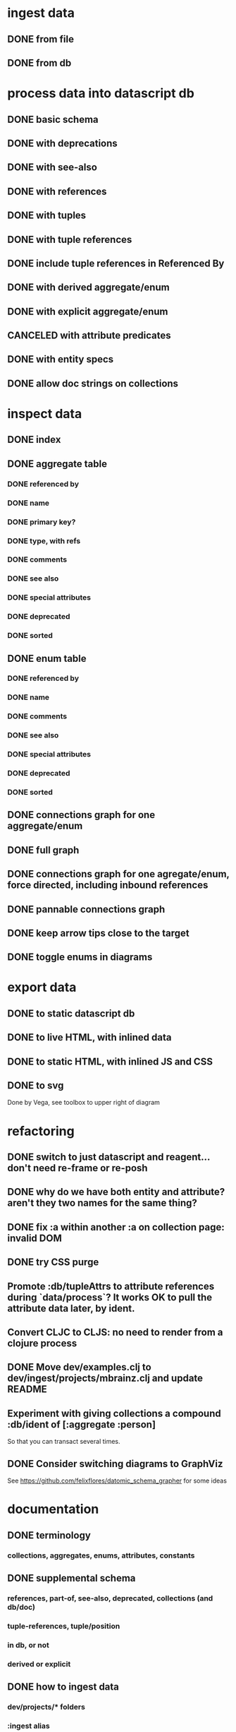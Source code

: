 * ingest data
** DONE from file
   CLOSED: [2020-03-09 Mon 16:44]
** DONE from db
   CLOSED: [2020-03-25 Wed 17:04]
* process data into datascript db
** DONE basic schema
   CLOSED: [2020-03-09 Mon 14:17]
** DONE with deprecations
   CLOSED: [2020-03-09 Mon 14:43]
** DONE with see-also
   CLOSED: [2020-03-09 Mon 14:56]
** DONE with references
   CLOSED: [2020-03-09 Mon 16:41]
** DONE with tuples
   CLOSED: [2020-03-27 Fri 14:29]
** DONE with tuple references
   CLOSED: [2020-03-27 Fri 14:29]
** DONE include tuple references in Referenced By
   CLOSED: [2020-03-27 Fri 16:50]
** DONE with derived aggregate/enum
   CLOSED: [2020-03-09 Mon 16:42]
** DONE with explicit aggregate/enum
   CLOSED: [2020-03-09 Mon 16:42]
** CANCELED with attribute predicates
   CLOSED: [2020-03-27 Fri 16:51]
** DONE with entity specs
   CLOSED: [2020-03-27 Fri 17:56]
** DONE allow doc strings on collections
   CLOSED: [2020-03-10 Tue 18:06]
* inspect data
** DONE index
   CLOSED: [2020-03-10 Tue 15:44]
** DONE aggregate table
   CLOSED: [2020-03-10 Tue 15:45]
*** DONE referenced by
    CLOSED: [2020-03-09 Mon 22:24]
*** DONE name
    CLOSED: [2020-03-09 Mon 21:31]
*** DONE primary key?
    CLOSED: [2020-03-10 Tue 15:44]
*** DONE type, with refs
    CLOSED: [2020-03-09 Mon 22:24]
*** DONE comments
    CLOSED: [2020-03-09 Mon 21:31]
*** DONE see also
    CLOSED: [2020-03-09 Mon 22:24]
*** DONE special attributes
    CLOSED: [2020-03-09 Mon 21:31]
*** DONE deprecated
    CLOSED: [2020-03-10 Tue 15:45]
*** DONE sorted
    CLOSED: [2020-03-10 Tue 15:45]
** DONE enum table
   CLOSED: [2020-03-10 Tue 15:45]
*** DONE referenced by
    CLOSED: [2020-03-09 Mon 22:24]
*** DONE name
    CLOSED: [2020-03-09 Mon 21:13]
*** DONE comments
    CLOSED: [2020-03-09 Mon 21:13]
*** DONE see also
    CLOSED: [2020-03-09 Mon 22:24]
*** DONE special attributes
    CLOSED: [2020-03-09 Mon 21:31]
*** DONE deprecated
    CLOSED: [2020-03-10 Tue 15:45]
*** DONE sorted
    CLOSED: [2020-03-10 Tue 15:45]
** DONE connections graph for one aggregate/enum
   CLOSED: [2020-03-19 Thu 15:30]
** DONE full graph
   CLOSED: [2020-03-19 Thu 23:32]
** DONE connections graph for one agregate/enum, force directed, including inbound references
   CLOSED: [2020-03-19 Thu 23:33]
** DONE pannable connections graph
   CLOSED: [2020-04-02 Thu 16:00]
** DONE keep arrow tips close to the target
   CLOSED: [2020-03-28 Sat 10:21]
** DONE toggle enums in diagrams
   CLOSED: [2020-03-27 Fri 18:22]
* export data
** DONE to static datascript db
   CLOSED: [2020-03-10 Tue 23:22]
** DONE to live HTML, with inlined data
   CLOSED: [2020-03-10 Tue 23:23]
** DONE to static HTML, with inlined JS and CSS
   CLOSED: [2020-03-28 Sat 15:21]
** DONE to svg
   CLOSED: [2020-03-25 Wed 17:10]
Done by Vega, see toolbox to upper right of diagram
* refactoring
** DONE switch to just datascript and reagent... don't need re-frame or re-posh
   CLOSED: [2020-03-10 Tue 22:38]
** DONE why do we have both entity and attribute? aren't they two names for the same thing?
   CLOSED: [2020-03-27 Fri 20:06]
** DONE fix :a within another :a on collection page: invalid DOM
   CLOSED: [2020-03-17 Tue 14:56]
** DONE try CSS purge
   CLOSED: [2020-03-11 Wed 22:30]
** Promote :db/tupleAttrs to attribute references during `data/process`? It works OK to pull the attribute data later, by ident.
** Convert CLJC to CLJS: no need to render from a clojure process
** DONE Move dev/examples.clj to dev/ingest/projects/mbrainz.clj and update README
   CLOSED: [2020-04-01 Wed 13:10]
** Experiment with giving collections a compound :db/ident of [:aggregate :person]
So that you can transact several times.
** DONE Consider switching diagrams to GraphViz
   CLOSED: [2020-04-02 Thu 16:00]
See https://github.com/felixflores/datomic_schema_grapher for some ideas
* documentation
** DONE terminology
   CLOSED: [2020-03-31 Tue 16:57]
*** collections, aggregates, enums, attributes, constants
** DONE supplemental schema
   CLOSED: [2020-03-31 Tue 16:57]
*** references, part-of, see-also, deprecated, collections (and db/doc)
*** tuple-references, tuple/position
*** in db, or not
*** derived or explicit
** DONE how to ingest data
   CLOSED: [2020-03-31 Tue 16:57]
*** dev/projects/* folders
*** :ingest alias
*** :datomic alias
*** add annotations
*** clj -A:ingest -m ingest.projects.mbrainz
*** clj -A:ingest -m ingest.files <file>*
*** clj -A:ingest:datomic -m ingest.projects.my-project
** DONE how to run local, live web page
   CLOSED: [2020-03-31 Tue 16:57]
*** generate schema database
*** yarn run html
*** yarn run css
*** yarn run watch-js
*** open https://localhost:8080
** DONE how to create standalone web page
   CLOSED: [2020-03-31 Tue 16:57]
*** generate schema database
*** yarn --prod run standalone
*** open target/standalone.html
** DONE how to host web page
   CLOSED: [2020-03-31 Tue 16:57]
*** generate schema database
*** yarn --prod run clean
*** yarn --prod run html
*** yarn --prod run css
*** yarn --prod run compile-js
*** upload assets/* to Netlify, or a server of your choice
** DONE acknowledgements
   CLOSED: [2020-03-31 Tue 16:57]
*** datascript
*** reagent
*** oz
*** shadow
*** tailwindcss, postcss and purgecss
** DONE license
   CLOSED: [2020-04-02 Thu 12:08]
* erd config
** toggle attr and collection
** hide attrs
** show non-ref attrs?
